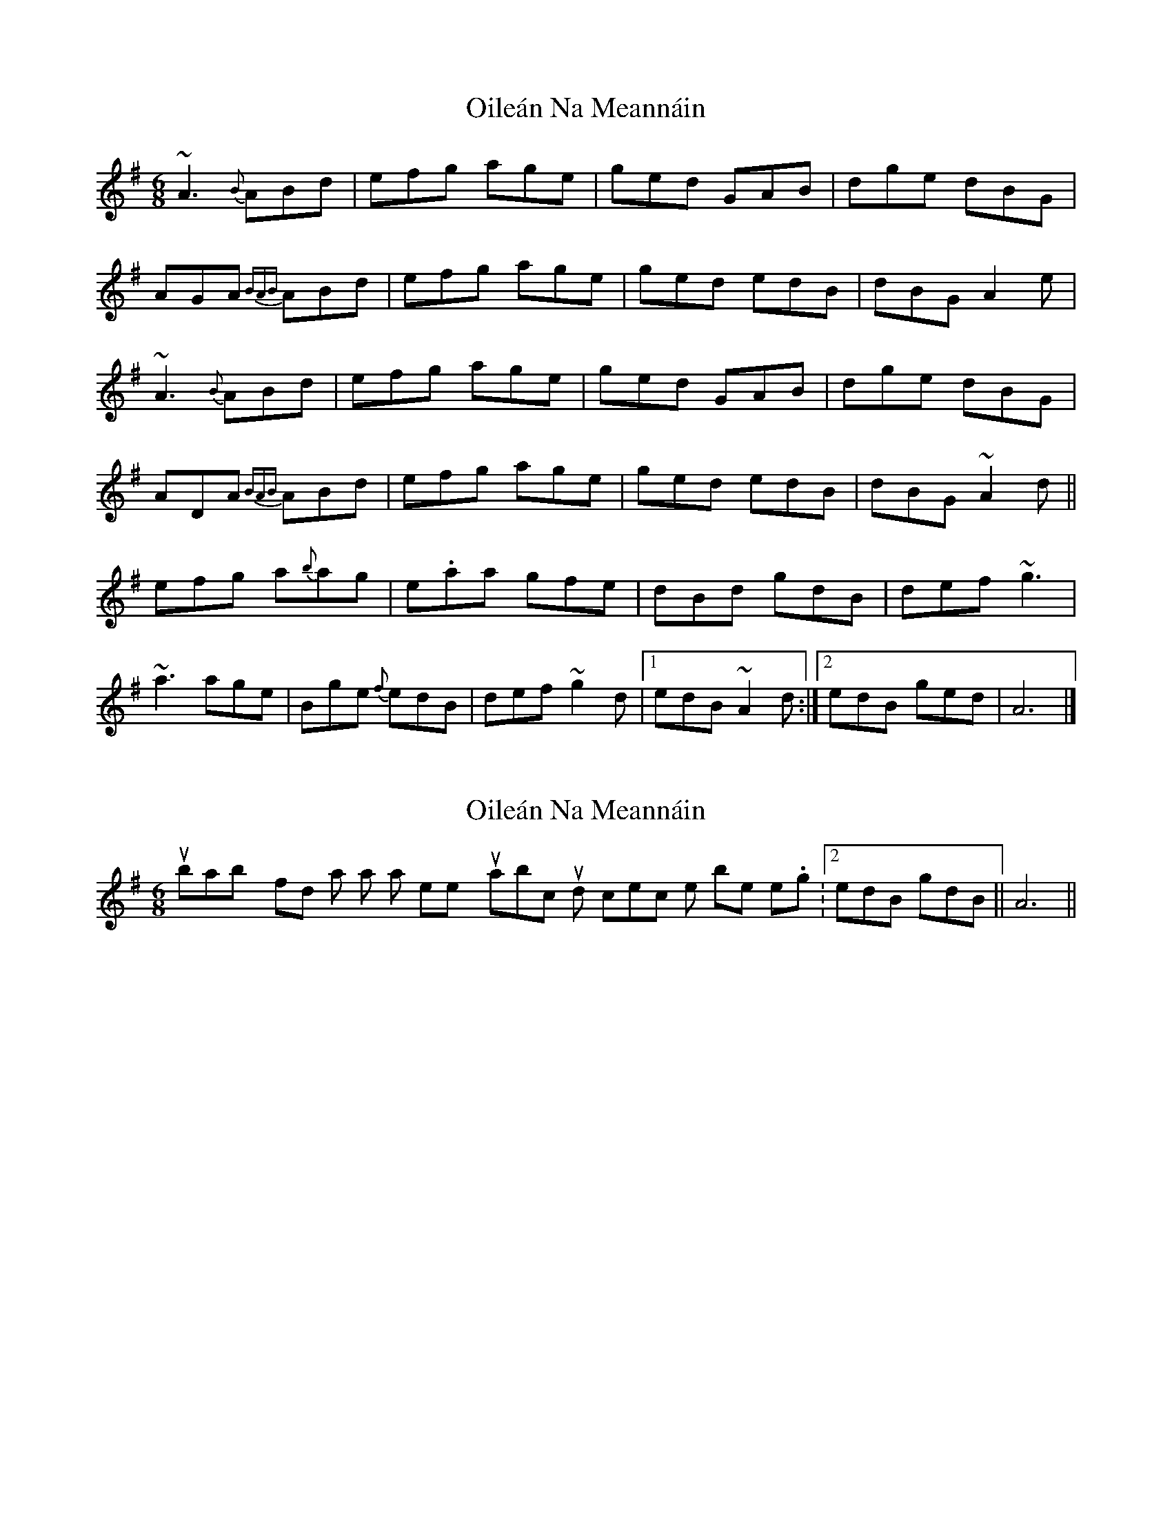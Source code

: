 X: 1
T: Oileán Na Meannáin
Z: Josie1957
S: https://thesession.org/tunes/7825#setting7825
R: jig
M: 6/8
L: 1/8
K: Ador
~A3 {B}ABd|efg age|ged GAB|dge dBG|
AGA {BAB}ABd|efg age|ged edB|dBG A2e|
~A3 {B}ABd|efg age|ged GAB|dge dBG|
ADA {BAB}ABd|efg age|ged edB|dBG ~A2d||
efg a{b}ag|e.aa gfe|dBd gdB|def ~g3|
~a3 age|Bge {f}edB|def ~g2d|1edB ~A2d:|2edB ged|A6|]
X: 2
T: Oileán Na Meannáin
Z: hetty
S: https://thesession.org/tunes/7825#setting19144
R: jig
M: 6/8
L: 1/8
K: Ador
You will probably find that a small tweek to your abc would correct the problem e.g. |2 edB gdB || A6 ||
